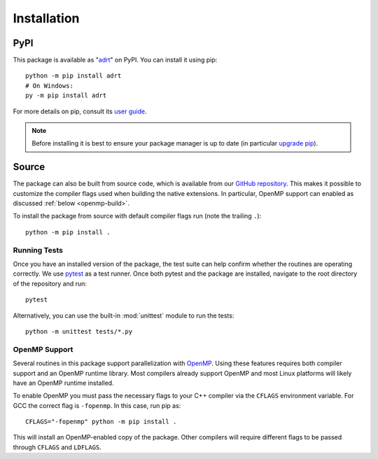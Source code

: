 .. highlight:: bash

.. _installation:

Installation
============

PyPI
----

This package is available as "`adrt
<https://pypi.org/project/adrt/>`__" on PyPI. You can install it using
pip::

  python -m pip install adrt
  # On Windows:
  py -m pip install adrt

For more details on pip, consult its `user guide
<https://pip.pypa.io/en/stable/user_guide/>`__.

.. note::
   Before installing it is best to ensure your package manager is up
   to date (in particular `upgrade pip
   <https://pip.pypa.io/en/stable/installing/#upgrading-pip>`__).

Source
------

The package can also be built from source code, which is available
from our `GitHub repository <https://github.com/karlotness/adrt>`__.
This makes it possible to customize the compiler flags used when
building the native extensions. In particular, OpenMP support can
enabled as discussed :ref:`below <openmp-build>`.

To install the package from source with default compiler flags run
(note the trailing ``.``)::

  python -m pip install .

Running Tests
~~~~~~~~~~~~~

Once you have an installed version of the package, the test suite can
help confirm whether the routines are operating correctly. We use
`pytest <https://pytest.org/>`__ as a test runner. Once both pytest
and the package are installed, navigate to the root directory of the
repository and run::

  pytest

Alternatively, you can use the built-in :mod:`unittest` module to
run the tests::

  python -m unittest tests/*.py

.. _openmp-build:

OpenMP Support
~~~~~~~~~~~~~~

Several routines in this package support parallelization with `OpenMP
<https://www.openmp.org/>`__. Using these features requires both
compiler support and an OpenMP runtime library. Most compilers already
support OpenMP and most Linux platforms will likely have an OpenMP
runtime installed.

To enable OpenMP you must pass the necessary flags to your C++
compiler via the ``CFLAGS`` environment variable. For GCC the correct
flag is ``-fopenmp``. In this case, run pip as::

  CFLAGS="-fopenmp" python -m pip install .

This will install an OpenMP-enabled copy of the package. Other
compilers will require different flags to be passed through ``CFLAGS``
and ``LDFLAGS``.
